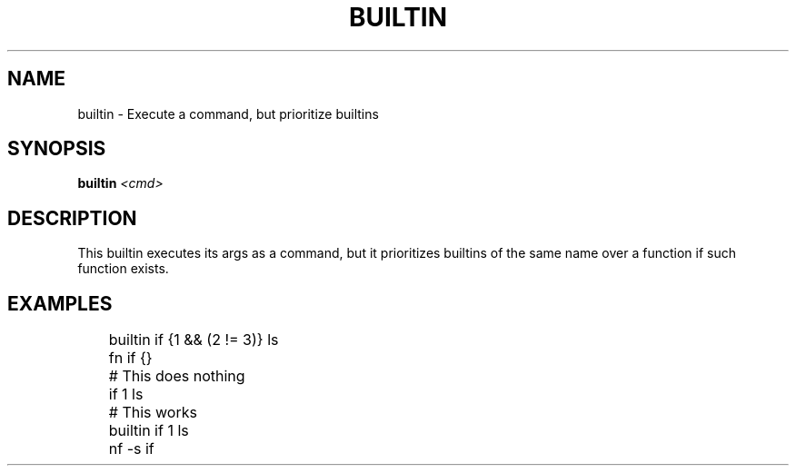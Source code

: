 .TH BUILTIN 1
.SH NAME
builtin \- Execute a command, but prioritize builtins
.SH SYNOPSIS
.BI "builtin " <cmd>
.SH DESCRIPTION
This builtin executes its args as a command, but it prioritizes builtins of the same name over a function if such function exists.
.SH EXAMPLES
.EX
	builtin if {1 && (2 != 3)} ls
	fn if {}
	
	# This does nothing
	if 1 ls
	# This works
	builtin if 1 ls

	nf -s if
.EE
